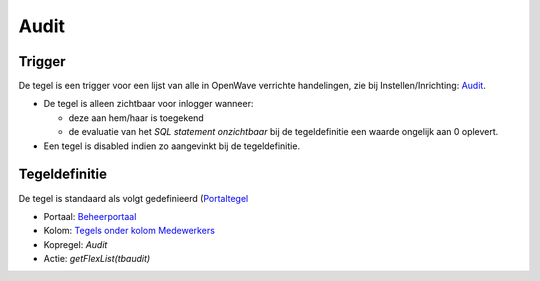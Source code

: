 Audit
=====

Trigger
-------

De tegel is een trigger voor een lijst van alle in OpenWave verrichte
handelingen, zie bij Instellen/Inrichting:
`Audit </docs/instellen_inrichten/audit.md>`__.

-  De tegel is alleen zichtbaar voor inlogger wanneer:

   -  deze aan hem/haar is toegekend
   -  de evaluatie van het *SQL statement onzichtbaar* bij de
      tegeldefinitie een waarde ongelijk aan 0 oplevert.

-  Een tegel is disabled indien zo aangevinkt bij de tegeldefinitie.

Tegeldefinitie
--------------

De tegel is standaard als volgt gedefinieerd
(`Portaltegel </docs/instellen_inrichten/portaldefinitie/portal_tegel.md>`__

-  Portaal:
   `Beheerportaal </docs/probleemoplossing/portalen_en_moduleschermen/beheerportaal.md>`__
-  Kolom: `Tegels onder kolom
   Medewerkers </docs/probleemoplossing/portalen_en_moduleschermen/beheerportaal/tegels_onder_kolom_medewerkers.md>`__
-  Kopregel: *Audit*
-  Actie: *getFlexList(tbaudit)*
